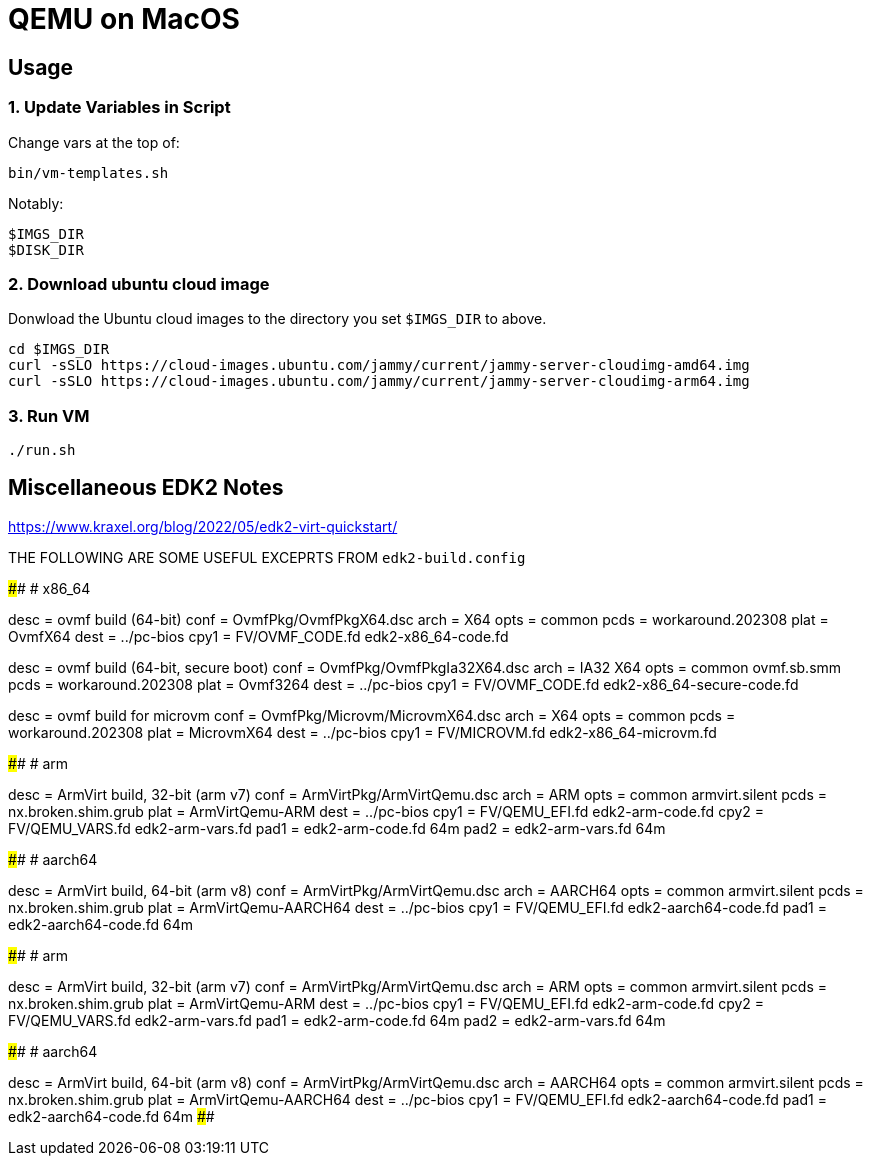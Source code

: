 = QEMU on MacOS

== Usage

=== 1. Update Variables in Script

Change vars at the top of:

       bin/vm-templates.sh

Notably:
       
       $IMGS_DIR
       $DISK_DIR

=== 2. Download ubuntu cloud image 

Donwload the Ubuntu cloud images to the directory you set `$IMGS_DIR` to above.

       cd $IMGS_DIR 
       curl -sSLO https://cloud-images.ubuntu.com/jammy/current/jammy-server-cloudimg-amd64.img
       curl -sSLO https://cloud-images.ubuntu.com/jammy/current/jammy-server-cloudimg-arm64.img

=== 3. Run VM

       ./run.sh

== Miscellaneous EDK2 Notes

https://www.kraxel.org/blog/2022/05/edk2-virt-quickstart/

THE FOLLOWING ARE SOME USEFUL EXCEPRTS FROM `edk2-build.config`

####################################################################################
# x86_64

[build.ovmf.x86_64]
desc = ovmf build (64-bit)
conf = OvmfPkg/OvmfPkgX64.dsc
arch = X64
opts = common
pcds = workaround.202308
plat = OvmfX64
dest = ../pc-bios
cpy1 = FV/OVMF_CODE.fd edk2-x86_64-code.fd

[build.ovmf.x86_64.secure]
desc = ovmf build (64-bit, secure boot)
conf = OvmfPkg/OvmfPkgIa32X64.dsc
arch = IA32 X64
opts = common
       ovmf.sb.smm
pcds = workaround.202308
plat = Ovmf3264
dest = ../pc-bios
cpy1 = FV/OVMF_CODE.fd edk2-x86_64-secure-code.fd

[build.ovmf.microvm]
desc = ovmf build for microvm
conf = OvmfPkg/Microvm/MicrovmX64.dsc
arch = X64
opts = common
pcds = workaround.202308
plat = MicrovmX64
dest = ../pc-bios
cpy1 = FV/MICROVM.fd  edk2-x86_64-microvm.fd

####################################################################################
# arm

[build.armvirt.arm]
desc = ArmVirt build, 32-bit (arm v7)
conf = ArmVirtPkg/ArmVirtQemu.dsc
arch = ARM
opts = common
       armvirt.silent
pcds = nx.broken.shim.grub
plat = ArmVirtQemu-ARM
dest = ../pc-bios
cpy1 = FV/QEMU_EFI.fd    edk2-arm-code.fd
cpy2 = FV/QEMU_VARS.fd   edk2-arm-vars.fd
pad1 = edk2-arm-code.fd  64m
pad2 = edk2-arm-vars.fd  64m

####################################################################################
# aarch64

[build.armvirt.aa64]
desc = ArmVirt build, 64-bit (arm v8)
conf = ArmVirtPkg/ArmVirtQemu.dsc
arch = AARCH64
opts = common
       armvirt.silent
pcds = nx.broken.shim.grub
plat = ArmVirtQemu-AARCH64
dest = ../pc-bios
cpy1 = FV/QEMU_EFI.fd  edk2-aarch64-code.fd
pad1 = edk2-aarch64-code.fd  64m

####################################################################################
# arm

[build.armvirt.arm]
desc = ArmVirt build, 32-bit (arm v7)
conf = ArmVirtPkg/ArmVirtQemu.dsc
arch = ARM
opts = common
       armvirt.silent
pcds = nx.broken.shim.grub
plat = ArmVirtQemu-ARM
dest = ../pc-bios
cpy1 = FV/QEMU_EFI.fd    edk2-arm-code.fd
cpy2 = FV/QEMU_VARS.fd   edk2-arm-vars.fd
pad1 = edk2-arm-code.fd  64m
pad2 = edk2-arm-vars.fd  64m

####################################################################################
# aarch64

[build.armvirt.aa64]
desc = ArmVirt build, 64-bit (arm v8)
conf = ArmVirtPkg/ArmVirtQemu.dsc
arch = AARCH64
opts = common
       armvirt.silent
pcds = nx.broken.shim.grub
plat = ArmVirtQemu-AARCH64
dest = ../pc-bios
cpy1 = FV/QEMU_EFI.fd  edk2-aarch64-code.fd
pad1 = edk2-aarch64-code.fd  64m
####################################################################################
